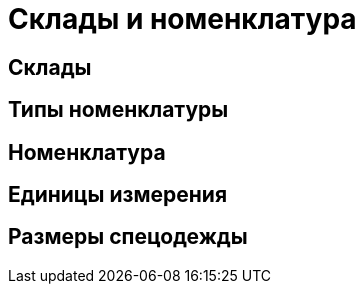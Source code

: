 = Склады и номенклатура

== Склады
== Типы номенклатуры
== Номенклатура
== Единицы измерения
== Размеры спецодежды